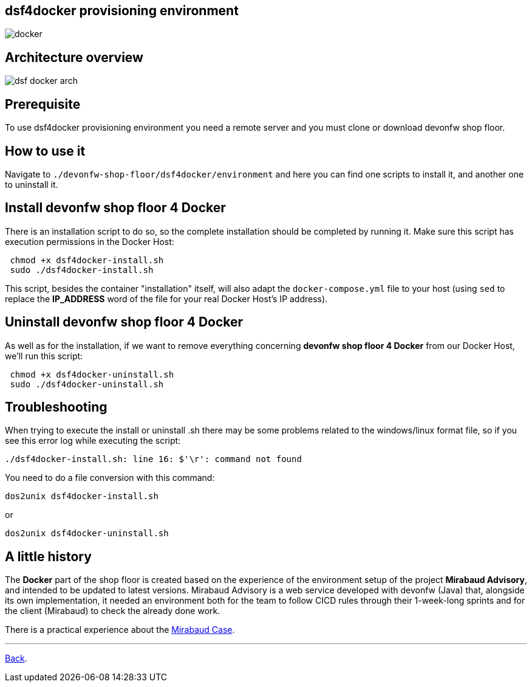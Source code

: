 == dsf4docker provisioning environment

image::./images/dsf4docker/docker.png[]

==  Architecture overview

image:./images/dsf4docker/dsf-docker-arch.png[]

==  Prerequisite

To use dsf4docker provisioning environment you need a remote server and you must clone or download devonfw shop floor.

==  How to use it

Navigate to `./devonfw-shop-floor/dsf4docker/environment` and here you can find one scripts to install it, and another one to uninstall it.

== Install devonfw shop floor 4 Docker

There is an installation script to do so, so the complete installation should be completed by running it. Make sure this script has execution permissions in the Docker Host:

[source,bash]
----
 chmod +x dsf4docker-install.sh
 sudo ./dsf4docker-install.sh
----


This script, besides the container "installation" itself, will also adapt the `docker-compose.yml` file to your host (using `sed` to replace the **IP_ADDRESS** word of the file for your real Docker Host's IP address).

== Uninstall devonfw shop floor 4 Docker

As well as for the installation, if we want to remove everything concerning **devonfw shop floor 4 Docker** from our Docker Host, we'll run this script:

[source,bash]
----
 chmod +x dsf4docker-uninstall.sh
 sudo ./dsf4docker-uninstall.sh
----

==  Troubleshooting

When trying to execute the install or uninstall .sh there may be some problems related to the windows/linux format file, so if you see this error log while executing the script:
----
./dsf4docker-install.sh: line 16: $'\r': command not found
----
You need to do a file conversion with this command:
----
dos2unix dsf4docker-install.sh 
----
or 
----
dos2unix dsf4docker-uninstall.sh
----
==  A little history

The *Docker* part of the shop floor is created based on the experience of the environment setup of the project *Mirabaud Advisory*, and intended to be updated to latest versions. Mirabaud Advisory is a web service developed with devonfw (Java) that, alongside its own implementation, it needed an environment both for the team to follow CICD rules through their 1-week-long sprints and for the client (Mirabaud) to check the already done work.

There is a practical experience about the link:dsf-mirabaud-cicd-environment-setup.adoc[Mirabaud Case].

---

link:dsf-how-to-use#Step-1---Configuration-and-services-integration.adoc[Back].
